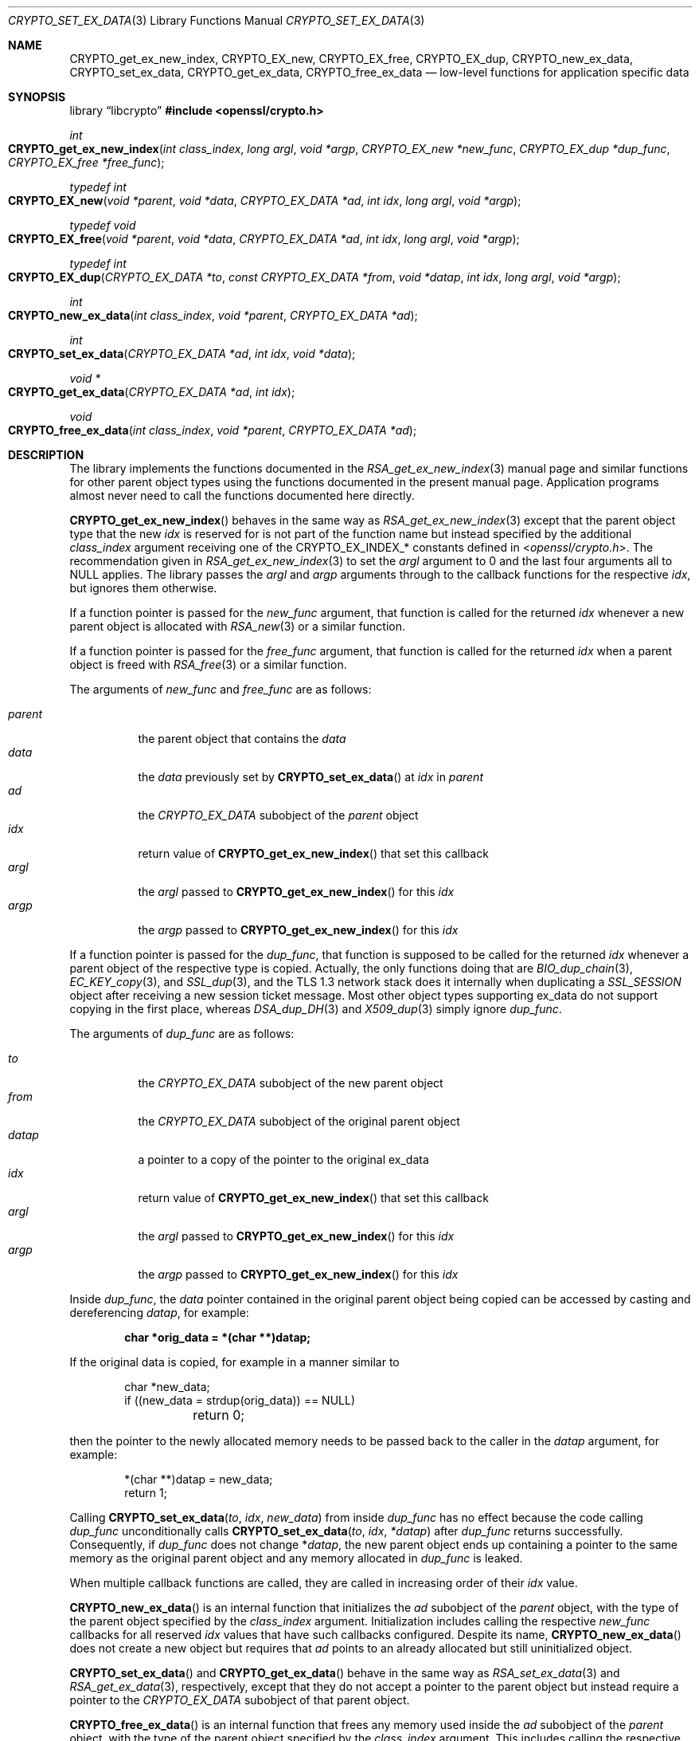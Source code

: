 .\" $OpenBSD: CRYPTO_set_ex_data.3,v 1.16 2025/06/08 22:40:29 schwarze Exp $
.\"
.\" Copyright (c) 2023 Ingo Schwarze <schwarze@openbsd.org>
.\"
.\" Permission to use, copy, modify, and distribute this software for any
.\" purpose with or without fee is hereby granted, provided that the above
.\" copyright notice and this permission notice appear in all copies.
.\"
.\" THE SOFTWARE IS PROVIDED "AS IS" AND THE AUTHOR DISCLAIMS ALL WARRANTIES
.\" WITH REGARD TO THIS SOFTWARE INCLUDING ALL IMPLIED WARRANTIES OF
.\" MERCHANTABILITY AND FITNESS. IN NO EVENT SHALL THE AUTHOR BE LIABLE FOR
.\" ANY SPECIAL, DIRECT, INDIRECT, OR CONSEQUENTIAL DAMAGES OR ANY DAMAGES
.\" WHATSOEVER RESULTING FROM LOSS OF USE, DATA OR PROFITS, WHETHER IN AN
.\" ACTION OF CONTRACT, NEGLIGENCE OR OTHER TORTIOUS ACTION, ARISING OUT OF
.\" OR IN CONNECTION WITH THE USE OR PERFORMANCE OF THIS SOFTWARE.
.\"
.Dd $Mdocdate: June 8 2025 $
.Dt CRYPTO_SET_EX_DATA 3
.Os
.Sh NAME
.Nm CRYPTO_get_ex_new_index ,
.Nm CRYPTO_EX_new ,
.Nm CRYPTO_EX_free ,
.Nm CRYPTO_EX_dup ,
.Nm CRYPTO_new_ex_data ,
.Nm CRYPTO_set_ex_data ,
.Nm CRYPTO_get_ex_data ,
.Nm CRYPTO_free_ex_data
.Nd low-level functions for application specific data
.Sh SYNOPSIS
.Lb libcrypto
.In openssl/crypto.h
.Ft int
.Fo CRYPTO_get_ex_new_index
.Fa "int class_index"
.Fa "long argl"
.Fa "void *argp"
.Fa "CRYPTO_EX_new *new_func"
.Fa "CRYPTO_EX_dup *dup_func"
.Fa "CRYPTO_EX_free *free_func"
.Fc
.Ft typedef int
.Fo CRYPTO_EX_new
.Fa "void *parent"
.Fa "void *data"
.Fa "CRYPTO_EX_DATA *ad"
.Fa "int idx"
.Fa "long argl"
.Fa "void *argp"
.Fc
.Ft typedef void
.Fo CRYPTO_EX_free
.Fa "void *parent"
.Fa "void *data"
.Fa "CRYPTO_EX_DATA *ad"
.Fa "int idx"
.Fa "long argl"
.Fa "void *argp"
.Fc
.Ft typedef int
.Fo CRYPTO_EX_dup
.Fa "CRYPTO_EX_DATA *to"
.Fa "const CRYPTO_EX_DATA *from"
.Fa "void *datap"
.Fa "int idx"
.Fa "long argl"
.Fa "void *argp"
.Fc
.Ft int
.Fo CRYPTO_new_ex_data
.Fa "int class_index"
.Fa "void *parent"
.Fa "CRYPTO_EX_DATA *ad"
.Fc
.Ft int
.Fo CRYPTO_set_ex_data
.Fa "CRYPTO_EX_DATA *ad"
.Fa "int idx"
.Fa "void *data"
.Fc
.Ft void *
.Fo CRYPTO_get_ex_data
.Fa "CRYPTO_EX_DATA *ad"
.Fa "int idx"
.Fc
.Ft void
.Fo CRYPTO_free_ex_data
.Fa "int class_index"
.Fa "void *parent"
.Fa "CRYPTO_EX_DATA *ad"
.Fc
.Sh DESCRIPTION
The library implements the functions documented in the
.Xr RSA_get_ex_new_index 3
manual page and similar functions for other parent object types
using the functions documented in the present manual page.
Application programs almost never need
to call the functions documented here directly.
.Pp
.Fn CRYPTO_get_ex_new_index
behaves in the same way as
.Xr RSA_get_ex_new_index 3
except that the parent object type that the new
.Fa idx
is reserved for is not part of the function name
but instead specified by the additional
.Fa class_index
argument receiving one of the
.Dv CRYPTO_EX_INDEX_*
constants defined in
.In openssl/crypto.h .
The recommendation given in
.Xr RSA_get_ex_new_index 3
to set the
.Fa argl
argument to 0 and the last four arguments all to
.Dv NULL
applies.
The library passes the
.Fa argl
and
.Fa argp
arguments through to the callback functions for the respective
.Fa idx ,
but ignores them otherwise.
.Pp
If a function pointer is passed for the
.Fa new_func
argument, that function is called for the returned
.Fa idx
whenever a new parent object is allocated with
.Xr RSA_new 3
or a similar function.
.Pp
If a function pointer is passed for the
.Fa free_func
argument, that function is called for the returned
.Fa idx
when a parent object is freed with
.Xr RSA_free 3
or a similar function.
.Pp
The arguments of
.Fa new_func
and
.Fa free_func
are as follows:
.Pp
.Bl -tag -width Ds -compact
.It Fa parent
the parent object that contains the
.Fa data
.It Fa data
the
.Fa data
previously set by
.Fn CRYPTO_set_ex_data
at
.Fa idx
in
.Fa parent
.It Fa ad
the
.Vt CRYPTO_EX_DATA
subobject of the
.Fa parent
object
.It Fa idx
return value of
.Fn CRYPTO_get_ex_new_index
that set this callback
.It Fa argl
the
.Fa argl
passed to
.Fn CRYPTO_get_ex_new_index
for this
.Fa idx
.It Fa argp
the
.Fa argp
passed to
.Fn CRYPTO_get_ex_new_index
for this
.Fa idx
.El
.Pp
If a function pointer is passed for the
.Fa dup_func ,
that function is supposed to be called for the returned
.Fa idx
whenever a parent object of the respective type is copied.
Actually, the only functions doing that are
.Xr BIO_dup_chain 3 ,
.Xr EC_KEY_copy 3 ,
and
.Xr SSL_dup 3 ,
and the TLS 1.3 network stack does it internally when duplicating a
.Vt SSL_SESSION
object after receiving a new session ticket message.
Most other object types supporting ex_data do not support
copying in the first place, whereas
.Xr DSA_dup_DH 3
and
.Xr X509_dup 3
simply ignore
.Fa dup_func .
.Pp
The arguments of
.Fa dup_func
are as follows:
.Pp
.Bl -tag -width Ds -compact
.It Fa to
the
.Vt CRYPTO_EX_DATA
subobject of the new parent object
.It Fa from
the
.Vt CRYPTO_EX_DATA
subobject of the original parent object
.It Fa datap
a pointer to a copy of the pointer to the original ex_data
.It Fa idx
return value of
.Fn CRYPTO_get_ex_new_index
that set this callback
.It Fa argl
the
.Fa argl
passed to
.Fn CRYPTO_get_ex_new_index
for this
.Fa idx
.It Fa argp
the
.Fa argp
passed to
.Fn CRYPTO_get_ex_new_index
for this
.Fa idx
.El
.Pp
Inside
.Fa dup_func ,
the
.Fa data
pointer contained in the original parent object being copied
can be accessed by casting and dereferencing
.Fa datap ,
for example:
.Pp
.Dl char *orig_data = *(char **)datap;
.Pp
If the original data is copied, for example in a manner similar to
.Bd -literal -offset indent
char *new_data;
if ((new_data = strdup(orig_data)) == NULL)
	return 0;
.Ed
.Pp
then the pointer to the newly allocated memory needs to be passed
back to the caller in the
.Fa datap
argument, for example:
.Bd -literal -offset indent
*(char **)datap = new_data;
return 1;
.Ed
.Pp
Calling
.Fn CRYPTO_set_ex_data to idx new_data
from inside
.Fa dup_func
has no effect because the code calling
.Fa dup_func
unconditionally calls
.Fn CRYPTO_set_ex_data to idx *datap
after
.Fa dup_func
returns successfully.
Consequently, if
.Fa dup_func
does not change
.Pf * Fa datap ,
the new parent object ends up containing a pointer to the same memory
as the original parent object and any memory allocated in
.Fa dup_func
is leaked.
.Pp
When multiple callback functions are called,
they are called in increasing order of their
.Fa idx
value.
.Pp
.Fn CRYPTO_new_ex_data
is an internal function that initializes the
.Fa ad
subobject of the
.Fa parent
object, with the type of the parent object specified by the
.Fa class_index
argument.
Initialization includes calling the respective
.Fa new_func
callbacks for all reserved
.Fa idx
values that have such callbacks configured.
Despite its name,
.Fn CRYPTO_new_ex_data
does not create a new object but requires that
.Fa ad
points to an already allocated but still uninitialized object.
.Pp
.Fn CRYPTO_set_ex_data
and
.Fn CRYPTO_get_ex_data
behave in the same way as
.Xr RSA_set_ex_data 3
and
.Xr RSA_get_ex_data 3 ,
respectively, except that they do not accept a pointer
to the parent object but instead require a pointer to the
.Vt CRYPTO_EX_DATA
subobject of that parent object.
.Pp
.Fn CRYPTO_free_ex_data
is an internal function that frees any memory used inside the
.Fa ad
subobject of the
.Fa parent
object, with the type of the parent object specified by the
.Fa class_index
argument.
This includes calling the respective
.Fa free_func
callbacks for all reserved
.Fa idx
values that have such callbacks configured.
Despite its name,
.Fn CRYPTO_free_ex_data
does not free
.Fa ad
itself.
.Sh RETURN VALUES
.Fn CRYPTO_get_ex_new_index
returns a new index equal to or greater than 1
or \-1 if memory allocation fails.
.Pp
.Fn CRYPTO_EX_new
and
.Fn CRYPTO_EX_dup
functions are supposed to return 1 on success or 0 on failure.
.Pp
.Fn CRYPTO_new_ex_data
and
.Fn CRYPTO_set_ex_data
return 1 on success or 0 if memory allocation fails.
.Pp
.Fn CRYPTO_get_ex_data
returns the application specific data or
.Dv NULL
if the parent object that contains
.Fa ad
does not contain application specific data at the given
.Fa idx .
.Sh ERRORS
After failure of
.Fn CRYPTO_get_ex_new_index ,
.Fn CRYPTO_new_ex_data ,
or
.Fn CRYPTO_set_ex_data ,
the following diagnostic can be retrieved with
.Xr ERR_get_error 3 ,
.Xr ERR_GET_REASON 3 ,
and
.Xr ERR_reason_error_string 3 :
.Bl -tag -width Ds
.It Dv ERR_R_MALLOC_FAILURE Qq "malloc failure"
Memory allocation failed.
.El
.Pp
In a few unusual failure cases,
.Xr ERR_get_error 3
may report different errors caused by
.Xr OPENSSL_init_crypto 3
or even none at all.
.Pp
Even though it cannot indicate failure,
.Fn CRYPTO_free_ex_data
may occasionally also set an error code that can be retrieved with
.Xr ERR_get_error 3 .
.Pp
.Fn CRYPTO_get_ex_data
does not distinguish success from failure.
Consequently, after
.Fn CRYPTO_get_ex_data
returns
.Dv NULL ,
.Xr ERR_get_error 3
returns 0 unless there is still an earlier error in the queue.
.Sh SEE ALSO
.Xr BIO_get_ex_new_index 3 ,
.Xr DH_get_ex_new_index 3 ,
.Xr DSA_get_ex_new_index 3 ,
.Xr RSA_get_ex_new_index 3 ,
.Xr SSL_CTX_get_ex_new_index 3 ,
.Xr SSL_get_ex_new_index 3 ,
.Xr SSL_SESSION_get_ex_new_index 3 ,
.Xr X509_STORE_CTX_get_ex_new_index 3 ,
.Xr X509_STORE_get_ex_new_index 3
.Sh HISTORY
.Fn CRYPTO_get_ex_new_index ,
.Fn CRYPTO_new_ex_data ,
.Fn CRYPTO_set_ex_data ,
.Fn CRYPTO_get_ex_data ,
and
.Fn CRYPTO_free_ex_data
first appeared in SSLeay 0.9.0 and have been available since
.Ox 2.4 .
.Pp
.Fn CRYPTO_EX_new ,
.Fn CRYPTO_EX_free ,
and
.Fn CRYPTO_EX_dup
first appeared in OpenSSL 0.9.5 and have been available since
.Ox 2.7 .
.Sh CAVEATS
If an program installs callback functions, the last call to
.Fn CRYPTO_get_ex_new_index
installing a function of a certain type for a certain
.Fa class_index
needs to be complete before the first object of that
.Fa class_index
can be created, freed, or copied, respectively.
Otherwise, incomplete initialization or cleanup will result.
.Pp
At the time
.Fa new_func
is called, the
.Fa parent
object is only partially initialized,
so trying to access any data in it is strongly discouraged.
The
.Fa data
argument is typically
.Dv NULL
in
.Fa new_func .
.Pp
At the time
.Fa free_func
is called, the
.Fa parent
object is already mostly deconstructed
and part of its content may have been cleared and freed.
Consequently, trying to access any data in
.Fa parent
is strongly discouraged.
According to the OpenSSL API documentation, the library code calling
.Fa free_func
would even be permitted to pass a
.Dv NULL
pointer for the
.Fa parent
argument.
.Pp
.Fn CRYPTO_set_ex_data
and
.Fn CRYPTO_get_ex_data
cannot reasonably be used outside the callback functions
because no API function provides access to any pointers of the type
.Vt CRYPTO_EX_DATA * .
.Pp
Inside
.Fa new_func ,
calling
.Fn CRYPTO_get_ex_data
makes no sense because it always returns
.Dv NULL ,
and calling
.Fn CRYPTO_set_ex_data
makes no sense because
.Fa new_func
does not have access to any meaningful
.Fa data
it could store, and the absence of application specific data at any given
.Fa idx
is already sufficiently indicated by the default return value
.Dv NULL
of
.Fn CRYPTO_get_ex_data ,
.Xr RSA_get_ex_data 3 ,
and similar functions.
.Pp
Inside
.Fa free_func ,
calling
.Fn CRYPTO_get_ex_data
makes no sense because the return value is already available in
.Fa data ,
and calling
.Fn CRYPTO_set_ex_data
makes no sense because the parent object, including any ex_data
contained in it, is already being deconstructed and will no longer
exist by the time application code regains control.
.Pp
Inside
.Fa dup_func ,
calling
.Fn CRYPTO_get_ex_data
makes no sense because the return value for
.Fa from
is already available as
.Pf * Fa datap ,
and the return value for
.Fa to
is
.Dv NULL .
Calling
.Fn CRYPTO_set_ex_data
makes no sense because changing
.Fa from
would cause an undesirable side effect in this context
and trying to change
.Fa to
is ineffective as explained above.
.Pp
Consequently, application code can never use
.Fn CRYPTO_set_ex_data
or
.Fn CRYPTO_get_ex_data
in a meaningful way.
.Pp
The fact that the functions documented in the present manual page
are part of the public API might create the impression
that application programs could add ex_data support
to additional object types not offering it by default.
However, for built-in object types not offering ex_support, this
is not possible because such objects do not contain the required
.Vt CRYPTO_EX_DATA
subobject.
.Pp
It is theoretically possible to add ex_data support to an
application-defined object type by adding a
.Vt CRYPTO_EX_DATA
field to the struct declaration, a call to
.Fn CRYPTO_new_ex_data
to the object constructor, and a call to
.Fn CRYPTO_free_ex_data
to the object destructor.
The OpenSSL documentation mentions that the constant
.Dv CRYPTO_EX_INDEX_APP
is reserved for this very purpose.
However, doing this would hardly be useful.
It is much more straightforward to just add
all the required data fields to the struct declaration itself.
.Sh BUGS
If
.Fa new_func
or
.Fa dup_func
fails, the failure is silently ignored by the library, potentially
resulting in an incompletely initialized object.
The application program cannot detect this kind of failure.
